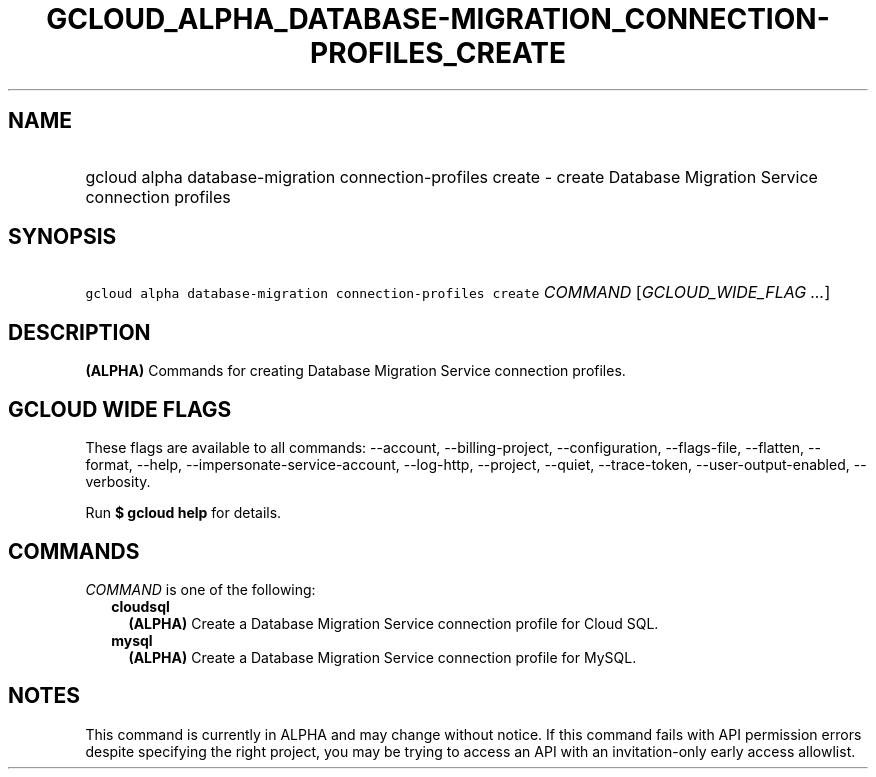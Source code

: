 
.TH "GCLOUD_ALPHA_DATABASE\-MIGRATION_CONNECTION\-PROFILES_CREATE" 1



.SH "NAME"
.HP
gcloud alpha database\-migration connection\-profiles create \- create Database Migration Service connection profiles



.SH "SYNOPSIS"
.HP
\f5gcloud alpha database\-migration connection\-profiles create\fR \fICOMMAND\fR [\fIGCLOUD_WIDE_FLAG\ ...\fR]



.SH "DESCRIPTION"

\fB(ALPHA)\fR Commands for creating Database Migration Service connection
profiles.



.SH "GCLOUD WIDE FLAGS"

These flags are available to all commands: \-\-account, \-\-billing\-project,
\-\-configuration, \-\-flags\-file, \-\-flatten, \-\-format, \-\-help,
\-\-impersonate\-service\-account, \-\-log\-http, \-\-project, \-\-quiet,
\-\-trace\-token, \-\-user\-output\-enabled, \-\-verbosity.

Run \fB$ gcloud help\fR for details.



.SH "COMMANDS"

\f5\fICOMMAND\fR\fR is one of the following:

.RS 2m
.TP 2m
\fBcloudsql\fR
\fB(ALPHA)\fR Create a Database Migration Service connection profile for Cloud
SQL.

.TP 2m
\fBmysql\fR
\fB(ALPHA)\fR Create a Database Migration Service connection profile for MySQL.


.RE
.sp

.SH "NOTES"

This command is currently in ALPHA and may change without notice. If this
command fails with API permission errors despite specifying the right project,
you may be trying to access an API with an invitation\-only early access
allowlist.


